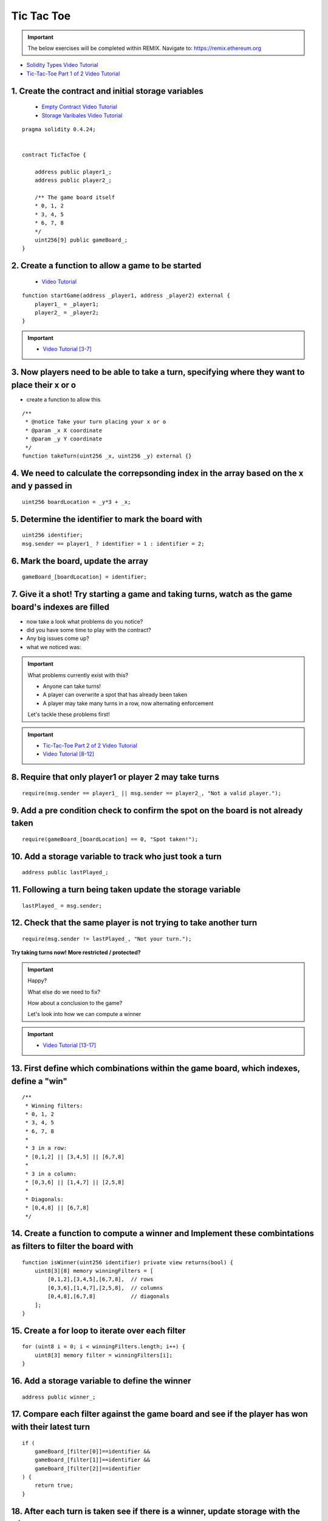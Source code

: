 ==================
Tic Tac Toe
==================

.. important:: 

  The below exercises will be completed within REMIX.
  Navigate to: `https://remix.ethereum.org <https://remix.ethereum.org/#optimize=true&version=soljson-v0.4.24+commit.e67f0147.js>`_

- `Solidity Types Video Tutorial <https://drive.google.com/open?id=1iKsHIm_Kj6XNn0tYflK2XMgEJRZB5J91>`_
- `Tic-Tac-Toe Part 1 of 2 Video Tutorial <https://drive.google.com/open?id=1zSDWtgXvQNvjNYWQiX3yimU6sxuSEEhF>`_

1. Create the contract and initial storage variables
--------------------------
    - `Empty Contract Video Tutorial <https://drive.google.com/open?id=1c7Jbwcia3jew36q3Nb560H5StrgCohLu>`_
    - `Storage Varibales Video Tutorial <https://drive.google.com/open?id=13rw1C4AhaDE22dEQcav4L5quzQqFSiqv>`_

::

    pragma solidity 0.4.24;


    contract TicTacToe {
        
        address public player1_;
        address public player2_;
        
        /** The game board itself 
        * 0, 1, 2
        * 3, 4, 5
        * 6, 7, 8
        */
        uint256[9] public gameBoard_;
    }

2. Create a function to allow a game to be started
--------------------------
    - `Video Tutorial <https://drive.google.com/open?id=1lXBmwrriapOrYWvFqMUbFXN2upJdSXIO>`_

::

    function startGame(address _player1, address _player2) external {
        player1_ = _player1;
        player2_ = _player2;
    }

.. important::
    
    - `Video Tutorial [3-7] <https://drive.google.com/open?id=14PaxvZFIKm5EfscBF6OeMzsn3c5HwuFr>`_

3. Now players need to be able to take a turn, specifying where they want to place their x or o 
--------------------------
- create a function to allow this

::

    /**
     * @notice Take your turn placing your x or o
     * @param _x X coordinate
     * @param _y Y coordinate
     */
    function takeTurn(uint256 _x, uint256 _y) external {}

4. We need to calculate the correpsonding index in the array based on the x and y passed in
--------------------------

::

    uint256 boardLocation = _y*3 + _x;

5. Determine the identifier to mark the board with
--------------------------

::

    uint256 identifier;
    msg.sender == player1_ ? identifier = 1 : identifier = 2; 

6. Mark the board, update the array
--------------------------

::

    gameBoard_[boardLocation] = identifier;

7. Give it a shot!  Try starting a game and taking turns, watch as the game board's indexes are filled
--------------------------

- now take a look what problems do you notice?
- did you have some time to play with the contract?
- Any big issues come up?
- what we noticed was:

.. important::

    What problems currently exist with this?
    
    - Anyone can take turns!
    - A player can overwrite a spot that has already been taken
    - A player may take many turns in a row, now alternating enforcement

    Let's tackle these problems first!


.. important::
    
    - `Tic-Tac-Toe Part 2 of 2 Video Tutorial <https://drive.google.com/open?id=1tdJkcqsobL0_6-zJ5qEBHj9uscMTB9pJ>`_
    - `Video Tutorial [8-12] <https://drive.google.com/open?id=14PaxvZFIKm5EfscBF6OeMzsn3c5HwuFr>`_

8. Require that only player1 or player 2 may take turns
--------------------------

::

    require(msg.sender == player1_ || msg.sender == player2_, "Not a valid player.");

9. Add a pre condition check to confirm the spot on the board is not already taken 
--------------------------

::

    require(gameBoard_[boardLocation] == 0, "Spot taken!");

10. Add a storage variable to track who just took a turn
--------------------------

::

    address public lastPlayed_;

11. Following a turn being taken update the storage variable
--------------------------

::

    lastPlayed_ = msg.sender;

12. Check that the same player is not trying to take another turn
--------------------------

::

    require(msg.sender != lastPlayed_, "Not your turn.");


**Try taking turns now!  More restricted / protected?**


.. important::

    Happy?

    What else do we need to fix?

    How about a conclusion to the game?

    Let's look into how we can compute a winner


.. important::
    
    - `Video Tutorial [13-17] <https://drive.google.com/open?id=1c7-UmionniBh9AV-VwOUgGn5xnk71I7K>`_

13. First define which combinations within the game board, which indexes, define a "win"
--------------------------

::

    /**
     * Winning filters:
     * 0, 1, 2
     * 3, 4, 5
     * 6, 7, 8
     * 
     * 3 in a row:
     * [0,1,2] || [3,4,5] || [6,7,8] 
     * 
     * 3 in a column:
     * [0,3,6] || [1,4,7] || [2,5,8] 
     * 
     * Diagonals:
     * [0,4,8] || [6,7,8]
     */

14. Create a function to compute a winner and Implement these combintations as filters to filter the board with
--------------------------

::

    function isWinner(uint256 identifier) private view returns(bool) {
        uint8[3][8] memory winningFilters = [
            [0,1,2],[3,4,5],[6,7,8],  // rows
            [0,3,6],[1,4,7],[2,5,8],  // columns
            [0,4,8],[6,7,8]           // diagonals
        ];
    }
        
15. Create a for loop to iterate over each filter
--------------------------

::

    for (uint8 i = 0; i < winningFilters.length; i++) {
        uint8[3] memory filter = winningFilters[i];
    }

16. Add a storage variable to define the winner
--------------------------

::
    
    address public winner_;

17. Compare each filter against the game board and see if the player has won with their latest turn
--------------------------

::

    if (
        gameBoard_[filter[0]]==identifier && 
        gameBoard_[filter[1]]==identifier && 
        gameBoard_[filter[2]]==identifier
    ) {
        return true;
    }

18. After each turn is taken see if there is a winner, update storage with the winner
--------------------------
    - `Video Tutorial <https://drive.google.com/open?id=1c7-UmionniBh9AV-VwOUgGn5xnk71I7K>`_

::

    if (isWinner(identifier)) {
        winner_ = msg.sender;
    }

**Try it out!! see if the winner is set if 3 in a row is found**

.. important:: 

    Are we done?  

    ... still a few problems

    - Turns can still continue to be taken, no notification that the game has ended
    - What happens in the case of a draw?

.. important::
    
    - `Video Tutorial [19-24] <https://drive.google.com/open?id=1c7-UmionniBh9AV-VwOUgGn5xnk71I7K>`_

19. Add a storage variable to signify the game has ended
--------------------------

::

    bool public gameOver_;

20. If a winner was found update that the game has ended
--------------------------

::

    gameOver_ = true;

21.  Add a storage variable to count how many turns have been taken, will use to define a draw
--------------------------

::

    uint256 public turnsTaken_;

22. After a turn is taken update the turns taken storage variable
--------------------------

::

    turnsTaken_++;

23.  Add a conditional that if 9 turns have been taken the game has ended with no winner
--------------------------

::

    else if (turnsTaken_ == 9) {
        gameOver_ = true;
    }

24. Add a last pre condition check that the game is still active
--------------------------

::

    require(!gameOver_, "Sorry game has concluded.");
    

**Try it out!!**

1. Start a game with account 1 and 2
2. Take turns back and forth
    - view turns taken are updating the game board
    - view no winner yet
    - view game has not ended
3. View that the winner has been set
4. view that game has ended
5. Try and take another turn => view the output

**OK how about a friendly wager!**

.. important::

    - `Video Tutorial [25-26] <https://drive.google.com/open?id=1Q5qrZDZWV7wmMnkMQNe3F8x7_nSqmgBF>`_

25. Add a storage variable to hold the placed wagers
--------------------------

::

    mapping(address => uint256) public wagers_;

26. Add a function to allow the players to place a wager
--------------------------

::

    function placeWager() external payable {
        require(msg.sender == player1_ || msg.sender == player2_, "Not a valid player.");
        wagers_[msg.sender] = msg.value;
    }

.. important::

    - `Video Tutorial [27-28] <https://drive.google.com/open?id=1zd744cAsc6UhLZ-I7po8hG4sUMlcbPao>`_

27. Update the logic if a winner is found to transfer all the value to them
--------------------------

::

    msg.sender.transfer(address(this).balance);

28. Update the logic to refund the value if a draw
--------------------------

::

    player1_.transfer(wagers_[player1_]);
    player2_.transfer(wagers_[player2_]);

**Go play!  Earn some ETH.**

Homework!

- What happens when a new game wants to be started in the same contract?
- How to allow this?  When to allow this?  Reset storage variables?